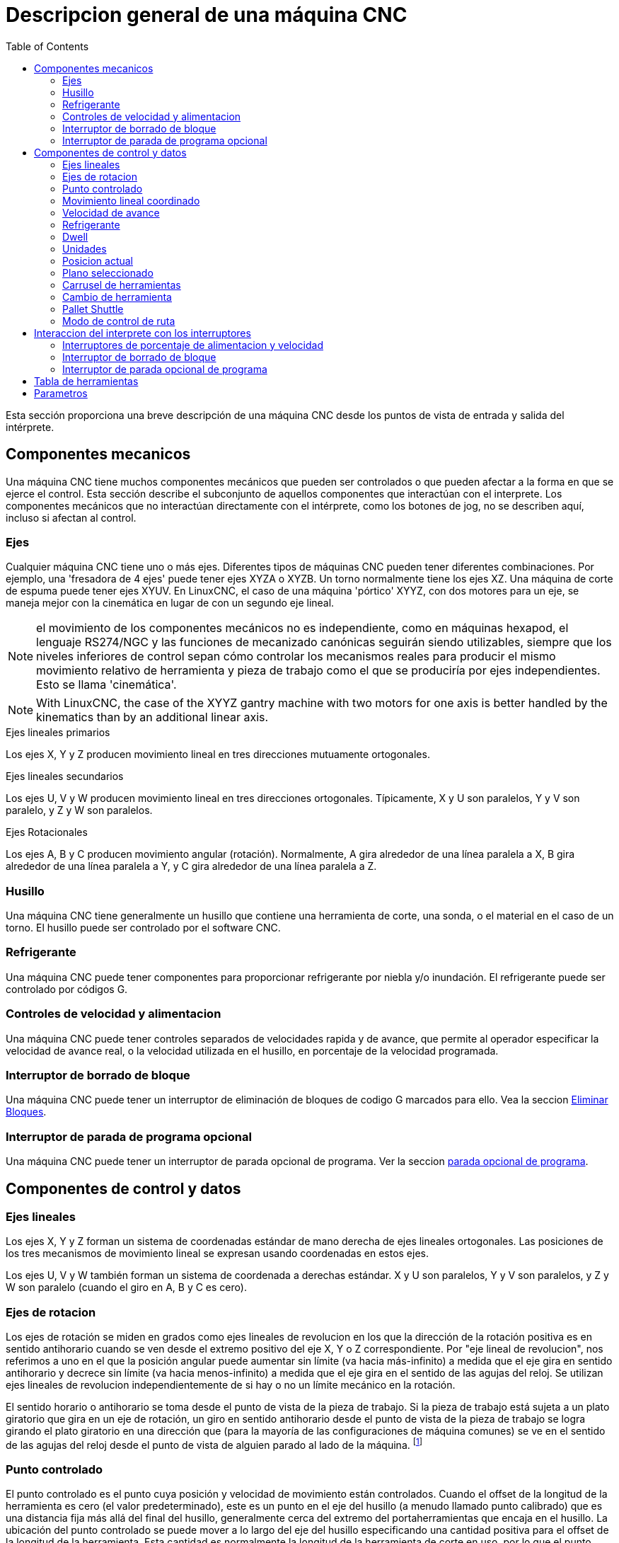 :lang: es
:toc:

[[cha:cnc-machine-overview]]

= Descripcion general de una máquina CNC

Esta sección proporciona una breve descripción de una máquina CNC
desde los puntos de vista de entrada y salida del intérprete.

== Componentes mecanicos

Una máquina CNC tiene muchos componentes mecánicos que pueden ser controlados o
que pueden afectar a la forma en que se ejerce el control. Esta sección
describe el subconjunto de aquellos componentes que interactúan con el
interprete. Los componentes mecánicos que no interactúan directamente con
el intérprete, como los botones de jog, no se describen aquí, incluso
si afectan al control.

=== Ejes(((Ejes)))

Cualquier máquina CNC tiene uno o más ejes. Diferentes tipos de máquinas CNC
pueden tener diferentes combinaciones. Por ejemplo, una 'fresadora de 4 ejes'
puede tener ejes XYZA o XYZB. Un torno normalmente tiene los ejes XZ. Una
máquina de corte de espuma puede tener ejes XYUV. En LinuxCNC, el caso de una 
máquina 'pórtico' XYYZ, con dos motores para un eje, se maneja mejor
con la cinemática en lugar de con un segundo eje lineal.

[NOTE]
el movimiento de los componentes mecánicos no es independiente, como en
máquinas hexapod, el lenguaje RS274/NGC y las funciones de mecanizado canónicas
seguirán siendo utilizables, siempre que los niveles inferiores de control
sepan cómo controlar los mecanismos reales para producir el mismo
movimiento relativo de herramienta y pieza de trabajo como el que se produciría por ejes independientes.
Esto se llama 'cinemática'.

[NOTE]
With LinuxCNC, the case of the XYYZ gantry machine with two
motors for one axis is better handled by the kinematics than by an additional
linear axis.

.Ejes lineales primarios (((ejes, primarios lineales)))
Los ejes X, Y y Z producen movimiento lineal en tres
direcciones mutuamente ortogonales.

.Ejes lineales secundarios (((ejes, secundarios lineales)))
Los ejes U, V y W producen movimiento lineal en tres
direcciones ortogonales. Típicamente, X y U son paralelos, Y y V son
paralelo, y Z y W son paralelos.

.Ejes Rotacionales (((ejes, rotacionales)))
Los ejes A, B y C producen movimiento angular (rotación). Normalmente, A
gira alrededor de una línea paralela a X, B gira alrededor de una línea paralela
a Y, y C gira alrededor de una línea paralela a Z.

=== Husillo (((husillo)))

Una máquina CNC tiene generalmente un husillo que contiene una herramienta de corte,
una sonda, o el material en el caso de un torno. El husillo puede 
ser controlado por el software CNC.

=== Refrigerante (((refrigerante)))

Una máquina CNC puede tener componentes para proporcionar refrigerante por niebla  y/o inundación.
El refrigerante puede ser controlado por códigos G.

=== Controles de velocidad y alimentacion

Una máquina CNC puede tener controles separados de velocidades rapida y de avance,
que permite al operador especificar la velocidad de avance real, o la 
velocidad utilizada en el husillo, en porcentaje de la velocidad programada.

=== Interruptor de borrado de bloque

Una máquina CNC puede tener un interruptor de eliminación de bloques de codigo G marcados para ello. Vea la
seccion <<sub:block-delete-switch,Eliminar Bloques>>.

=== Interruptor de parada de programa opcional

Una máquina CNC puede tener un interruptor de parada opcional de programa. Ver la
seccion <<sub:optional-program-stop, parada opcional de programa>>.

== Componentes de control y datos

=== Ejes lineales

Los ejes X, Y y Z forman un sistema de coordenadas estándar de mano derecha de
ejes lineales ortogonales. Las posiciones de los tres mecanismos de movimiento lineal
se expresan usando coordenadas en estos ejes.

Los ejes U, V y W también forman un sistema de coordenada a derechas estándar. 
X y U son paralelos, Y y V son paralelos, y Z y W son
paralelo (cuando el giro en A, B y C es cero).

=== Ejes de rotacion

Los ejes de rotación se miden en grados como ejes lineales de revolucion en
los que la dirección de la rotación positiva es en sentido antihorario cuando
se ven desde el extremo positivo del eje X, Y o Z correspondiente. Por
"eje lineal de revolucion", nos referimos a uno en el que la posición angular puede
aumentar sin límite (va hacia más-infinito) a medida que el eje gira
en sentido antihorario y decrece sin límite (va hacia menos-infinito) 
a medida que el eje gira en el sentido de las agujas del reloj. Se utilizan ejes lineales de revolucion
independientemente de si hay o no un límite mecánico en la rotación.

El sentido horario o antihorario se toma desde el punto de vista de la
pieza de trabajo. Si la pieza de trabajo está sujeta a un plato giratorio que gira en un
eje de rotación, un giro en sentido antihorario desde el punto de vista de
la pieza de trabajo se logra girando el plato giratorio en una dirección que
(para la mayoría de las configuraciones de máquina comunes) se ve en el sentido de las agujas del reloj desde el punto
de vista de alguien parado al lado de la máquina. footnote:[si
se viola el requisito de paralelismo, el creador del sistema
tiene que decir cómo distinguir entre sentido horario y antihorario.]

[[sec:controlled-point]]
=== Punto controlado

El punto controlado es el punto cuya posición y velocidad de movimiento
están controlados. Cuando el offset de la longitud de la herramienta es cero (el valor predeterminado), este
es un punto en el eje del husillo (a menudo llamado punto calibrado) que es una distancia fija más allá del final del husillo,
generalmente cerca del extremo del portaherramientas que encaja en el husillo.
La ubicación del punto controlado se puede mover a lo largo del eje del husillo
especificando una cantidad positiva para el offset de la longitud de la herramienta.
Esta cantidad es normalmente la longitud de la herramienta de corte en uso, por lo que
el punto controlado está al final de la herramienta de corte. En un torno,
los offsets de longitud de herramienta se pueden especificar para los ejes X y Z, y el
punto controlado esta en la punta de la herramienta o ligeramente fuera de ella
(donde las líneas perpendiculares, alineadas a los ejes, tocadas por el 'frente' y
'flanco' de la herramienta se cruzan).

[[sec:Coordinated-Linear-Motion]]
=== Movimiento lineal coordinado

Para manejar una herramienta a lo largo de una ruta especifica, un centro de mecanizado debe
coordinar el movimiento de varios ejes. Usamos el término 
'movimiento lineal coordinado' para describir la situación en la que, nominalmente, cada eje
se mueve a velocidad constante y todos los ejes se mueven desde sus posiciones iniciales
a sus posiciones finales al mismo tiempo. Si solo los ejes X, Y y Z
(o uno o dos de ellos) se mueven, se produce movimiento en una línea recta,
de ahí la palabra 'lineal' en el término. En movimientos reales,
a menudo no es posible mantener la velocidad constante por la aceleración o
desaceleración al comienzo y/o al final del movimiento.
Sin embargo, es factible controlar los ejes para que, en todo momento, cada
eje haya completado la misma fracción del movimiento requerido que los
otros ejes. Esto mueve la herramienta a lo largo de la misma ruta, y también llamamos a este
tipo de movimiento 'movimiento lineal coordinado'.

El movimiento lineal coordinado se puede realizar a la
velocidad de avance, o a la velocidad rapida, o puede estar sincronizado con la
rotación del husillo. Si los límites físicos en la velocidad del eje hacen que la tasa deseada
sea inalcanzable, todos los ejes se ralentizan para mantener el camino deseado.

[[sub:feed-rate]]
=== Velocidad de avance(((velocidad de avance)))

La velocidad a la que se mueve el punto controlado es, nominalmente, la
velocidad estable que puede establecer el usuario. En el intérprete, la tasa de alimentación
se interpreta de la siguiente manera (a menos que los modos 'alimentacion inversa al tiempo' o 'alimentacion
por revolución' se esten utilizando, en cuyo caso, consulte la Sección
<<gcode:g93-g94-g95,G93-G94-G95-Mode,G93 G94 G95>>).

 . Si X,Y o Z se mueven, F está en unidades por minuto en el
   sistema cartesiano XYZ, y todos los demás ejes (ABCUVW) se mueven para arrancar y
   parar de manera coordinada.
 . De lo contrario, si U,V o W se mueven, F está en unidades por minuto en el
   sistema cartesiano UVW y todos los demás ejes (ABC) se mueven para arrancar y
   parar de manera coordinada.
 . De lo contrario, el movimiento es puro movimiento giratorio y la palabra F está en
   unidades de rotación en el sistema ABC 'pseudo-cartesiano'.

=== Refrigerante(((refrigerante)))

El refrigerante de inundación y el refrigerante de niebla pueden encenderse independientemente.
El lenguaje RS274/NGC los apaga juntos con un solo codigo M. Ver Sección <<mcode:m7-m8-m9,M7 M8 M9>>.

=== Dwell(((dwell)))

Se puede ordenar que un centro de mecanizado haga dwell (es decir, mantenga todos los ejes
inmóviles) durante una cantidad específica de tiempo. El uso más común de dwell
es romper y despejar las virutas, por lo que el husillo suele girar durante un
dwell. Independientemente del modo de control de ruta (ver la sección 
<<sec:path-control-mode,control de ruta>>) la máquina se detendrá exactamente al final del
movimiento programado anterior, como si estuviera en modo de ruta exacta.

=== Unidades(((unidades)))

Las unidades utilizadas para distancias a lo largo de los ejes X, Y y Z pueden medirse en
milímetros o pulgadas. Las unidades para todas las demás cantidades involucradas en
el control de la máquina no puede ser cambiadas. Diferentes cantidades usan diferentes
unidades específicas. La velocidad del husillo se mide en revoluciones por minuto.
Las posiciones de los ejes de rotación se miden en grados. La velocidad de alimentación
se expresan en unidades de longitud actual por minuto, o grados por
minuto, o unidades de longitud por revolución del husillo, como se describe en la Sección
<<gcode:g93-g94-g95,G93 G94 G95>>.

=== Posicion actual

El lugar donde en cualquier momento se encuentra el punto controlado se llama 'posición actual', 
y el controlador siempre conoce dónde está ese punto. Los números que
representan la posición actual deben ajustarse si, en ausencia de
cualquier movimiento del eje, ocurre alguno de estos eventos:

 . Se cambian las unidades de longitud.
 . El offset de la longitud de la herramienta ha cambiado.
 . Se modifican los offsets del sistema de coordenadas.

=== Plano seleccionado

Siempre hay un "plano seleccionado", que debe ser el plano XY, el
YZ, o el XZ del centro de mecanizado. El eje Z es,
por supuesto, perpendicular al plano XY, el eje X al plano YZ, y
el eje Y al plano XZ.

=== Carrusel de herramientas

Se asigna cero o una herramienta a cada ranura en el carrusel de herramientas.

=== Cambio de herramienta

Se puede ordenar a un centro de mecanizado que cambie las herramientas.

=== Pallet Shuttle

Hasta dos palets pueden intercambiarse por comando.

[[sec:path-control-mode]]
=== Modo de control de ruta(((modo de control de ruta)))

El centro de mecanizado puede colocarse en cualquier modo de control de ruta entre estos tres;

* modo de parada exacta::
  En el modo de parada exacta, la máquina se detiene brevemente
  al final de cada movimiento programado.
* modo de ruta exacta::
  En modo de ruta exacta, la máquina sigue la ruta programada lo más exactamente posible, ralentizandose o deteniendose,
  si es necesario en las esquinas agudas del camino.
* modo continuo::
  En modo continuo,
  las esquinas de la ruta pueden ser redondeadas ligeramente para que la velocidad de alimentación pueda
  mantenerse actualizada (pero no más que la tolerancia, si se ha especificado).

Ver las secciones <<gcode:g61>>,G61/G61.1>> y <<gcode:g64,G64>>.

[[cnc:interpreter-interaction-with-switches]]
== Interaccion del interprete con los interruptores

El intérprete interactúa con varios conmutadores. Esta sección
describe las interacciones con más detalle. En ningún caso el
intérprete sabe cuál es la configuración de cualquiera de estos interruptores.

[[sec:Interaction-speed]]
=== Interruptores de porcentaje de alimentacion y velocidad(((Interruptores-velocidad)))

Los comandos RS274/NGC 'M48' y 'M49' del intérprete permiten o deshabilitan los
controles de porcentaje de alimentación y velocidad. Para ciertos
movimientos, como la salida al final de un hilo durante un ciclo de roscado,
los interruptores se deshabilitan automáticamente.

LinuxCNC reacciona a la configuración de porcentaje de alimentación y velocidad cuando estos
interruptores están habilitados.

Consulte la sección <<mcode:m48-m49,Interruptores M48-M49>> para obtener más información.

[[sub:block-delete-switch]]
=== Interruptor de borrado de bloque

Si el interruptor de borrado de bloque está activado, las líneas de código G que comienzan
con una barra inclinada (el carácter de 'borrar bloque') no se interpretan. Si el
interruptor está apagado, tales líneas si son interpretadas. Normalmente, este
interruptor debe activarse antes de iniciar el programa NGC.

[[sub:optional-program-stop]]
=== Interruptor de parada opcional de programa

Si este interruptor está activado y se encuentra un código M1, la ejecución del programa
entra en pausa.

== Tabla de herramientas

Para usar el intérprete se requiere una tabla de herramientas. El archivo dice que
herramientas están en qué ranuras de un cambiador de herramientas y cuál es el tamaño y tipo de
cada herramienta. El nombre de la tabla de herramientas se define en el archivo ini:

----
[EMCIO]

# archivo de tabla de herramientas
TOOL_TABLE = tooltable.tbl
----

El nombre de archivo predeterminado probablemente se parezca a lo anterior, pero
es posible que prefiera darle a su máquina su propia tabla de herramientas, utilizando el
mismo nombre en su archivo ini, pero siempre con extensión tbl. Por ejemplo:

----
TOOL_TABLE = acme_300.tbl
----

alternativa

----
TOOL_TABLE = EMC-AXIS-SIM.tbl
----

Para obtener más información sobre los detalles del formato de la tabla de herramientas,
vea la sección <<sec:tool-table,Formato de la tabla de herramientas>>.

== Parametros

Bajo el punto de vista del lenguaje RS274/NGC, un centro de mecanizado mantiene una matriz
de parámetros numéricos definida por el valor de sistema (RS274NGC_MAX_PARAMETERS). 
Muchos de ellos tienen usos específicos, especialmente
en la definición de sistemas de coordenadas. La cantidad de parámetros numéricos puede
aumentar a medida que el desarrollo agrege soporte para nuevos parámetros. La
matriz persiste con el tiempo, incluso si el centro de mecanizado está apagado.
LinuxCNC usa un archivo de parámetros para asegurar la persistencia y le da
al intérprete la responsabilidad de mantener el archivo.
El intérprete lee el archivo cuando se inicia y lo escribe cuando se cierra.

Todos los parámetros están disponibles para su uso en programas de código G.

El formato de un archivo de parámetros se muestra en la siguiente tabla.
El archivo consiste en cualquier cantidad de
líneas de encabezado, seguidas por una línea en blanco, seguidas por cualquier cantidad de
líneas de datos. El intérprete omite las líneas de encabezado. Es
importante que haya exactamente una línea en blanco (sin espacios ni tabuladores)
antes de los datos. La línea de encabezado que se muestra en la siguiente tabla
describe las columnas de datos, por lo que se
sugiere (pero no es obligatorio) que esa línea siempre se incluya en el
encabezamiento.

El intérprete solo lee las dos primeras columnas de la tabla.
La tercera columna, "Comentario", no es leída por el intérprete.

Cada línea del archivo contiene el número de índice del parámetro en la
primera columna y, en la segunda columna, el valor al que ese parámetro debe establecerse.
El valor se representa como un numero flotante de doble precisión
dentro del intérprete, pero el punto decimal no es
obligatorio en el archivo. Todos los parámetros que se muestran en la siguiente tabla
son parámetros requeridos y deben ser
incluidos en cualquier archivo de parámetros, excepto cualquier parámetro que represente
un valor de eje de rotación para un eje no utilizado, que puede omitirse. Se señalara un error
si falta algún parámetro requerido.
El archivo puede incluir cualquier otro parámetro, siempre que su número esté en el
rango de 1 a 5400. Los números de los parámetros se deben organizar en orden ascendente; si no lo
estan, se señalara un error. Cualquier parámetro incluido en 
el archivo leído por el intérprete se incluirá en el archivo que se escriba cuando se cierre.
El archivo original se guarda como un archivo de copia de seguridad cuando se escribe el nuevo archivo.
Los comentarios no se conservan cuando se escribe el archivo.

.Formato de archivo de parámetros
[width="75%", options="header", cols="^,^,<"]
|=====================================
|Número de parámetro|Valor Parámetro|Comentario
| 5161 | 0.0 | G28 Home X
| 5162 | 0.0 | G28 Home Y
|=====================================

Vea la sección <<sec:overview-parameters,Parametros para más información.


